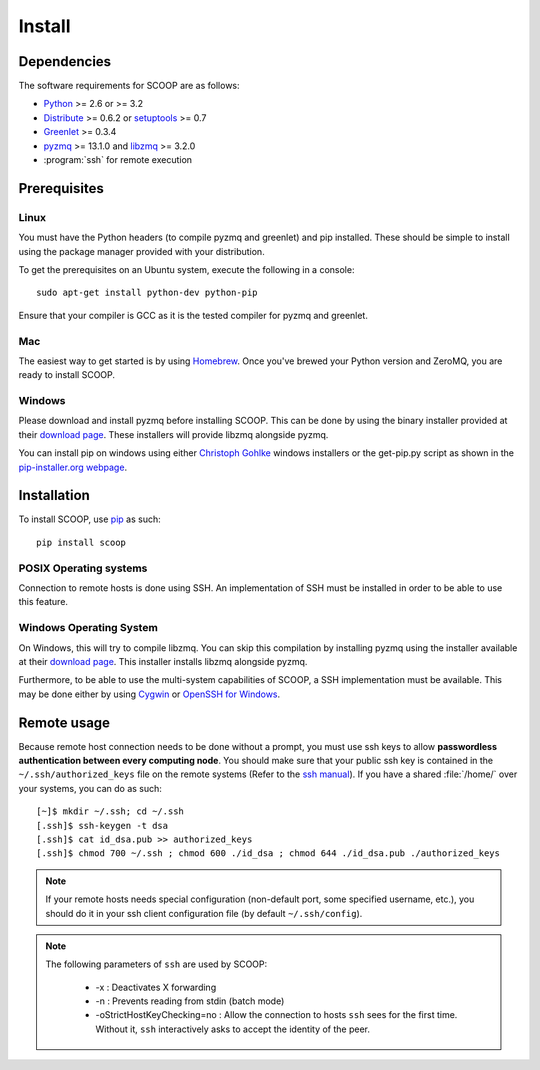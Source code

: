Install
=======

Dependencies
------------

The software requirements for SCOOP are as follows:

* `Python <http://www.python.org/>`_ >= 2.6 or >= 3.2
* `Distribute <http://packages.python.org/distribute/>`_ >= 0.6.2 or `setuptools <https://pypi.python.org/pypi/setuptools>`_ >= 0.7
* `Greenlet <http://pypi.python.org/pypi/greenlet>`_ >= 0.3.4
* `pyzmq <http://www.zeromq.org/bindings:python>`_  >= 13.1.0 and 
  `libzmq <http://www.zeromq.org/>`_ >= 3.2.0
* :program:`ssh` for remote execution

Prerequisites
-------------

Linux
~~~~~

You must have the Python headers (to compile pyzmq and greenlet) and pip
installed. These should be simple to install using the package manager
provided with your distribution.

To get the prerequisites on an Ubuntu system, execute the following in a
console::

    sudo apt-get install python-dev python-pip

Ensure that your compiler is GCC as it is the tested compiler for pyzmq and
greenlet.

Mac
~~~

The easiest way to get started is by using `Homebrew <http://brew.sh/>`_. Once
you've brewed your Python version and ZeroMQ, you are ready to install SCOOP.

Windows
~~~~~~~

Please download and install pyzmq before installing SCOOP. This can be done by
using the binary installer provided at their `download page
<https://github.com/zeromq/pyzmq/downloads>`_. These installers will provide
libzmq alongside pyzmq.

You can install pip on windows using either `Christoph Gohlke
<http://www.lfd.uci.edu/~gohlke/pythonlibs/#pip>`_ windows installers or the
get-pip.py script as shown in the `pip-installer.org webpage <http://www.pip-
installer.org/en/latest/installing.html>`_.

Installation
------------

To install SCOOP, use  `pip <http://www.pip-
installer.org/en/latest/index.html>`_ as such::

    pip install scoop

POSIX Operating systems
~~~~~~~~~~~~~~~~~~~~~~~

Connection to remote hosts is done using SSH. An implementation of SSH must
be installed in order to be able to use this feature.


Windows Operating System
~~~~~~~~~~~~~~~~~~~~~~~~
    
On Windows, this will try to compile libzmq. You can skip this compilation by
installing pyzmq using the installer available at their
`download page <https://github.com/zeromq/pyzmq/downloads>`_.
This installer installs libzmq alongside pyzmq.

Furthermore, to be able to use the multi-system capabilities of SCOOP, a SSH
implementation must be available. This may be done either by using
`Cygwin <http://www.cygwin.com/>`_ or
`OpenSSH for Windows <http://sshwindows.sourceforge.net/download/>`_.

Remote usage
------------
    
Because remote host connection needs to be done without a prompt, you must use
ssh keys to allow **passwordless authentication between every computing
node**. You should make sure that your public ssh key is contained in the
``~/.ssh/authorized_keys``  file on the remote systems (Refer to the `ssh
manual <http://www.openbsd.org/cgi-bin/man.cgi?query=ssh>`_). If you have a
shared :file:`/home/` over your systems,  you can do as such::
    
    [~]$ mkdir ~/.ssh; cd ~/.ssh
    [.ssh]$ ssh-keygen -t dsa
    [.ssh]$ cat id_dsa.pub >> authorized_keys
    [.ssh]$ chmod 700 ~/.ssh ; chmod 600 ./id_dsa ; chmod 644 ./id_dsa.pub ./authorized_keys
    
.. note::

    If your remote hosts needs special configuration (non-default port, some 
    specified username, etc.), you should do it in your ssh client 
    configuration file (by default ``~/.ssh/config``).

.. note::

    The following parameters of ``ssh`` are used by SCOOP:

        * -x : Deactivates X forwarding
        * -n : Prevents reading from stdin (batch mode)
        * -oStrictHostKeyChecking=no : Allow the connection to hosts ``ssh`` sees for the first time. Without it, ``ssh`` interactively asks to accept the identity of the peer.
